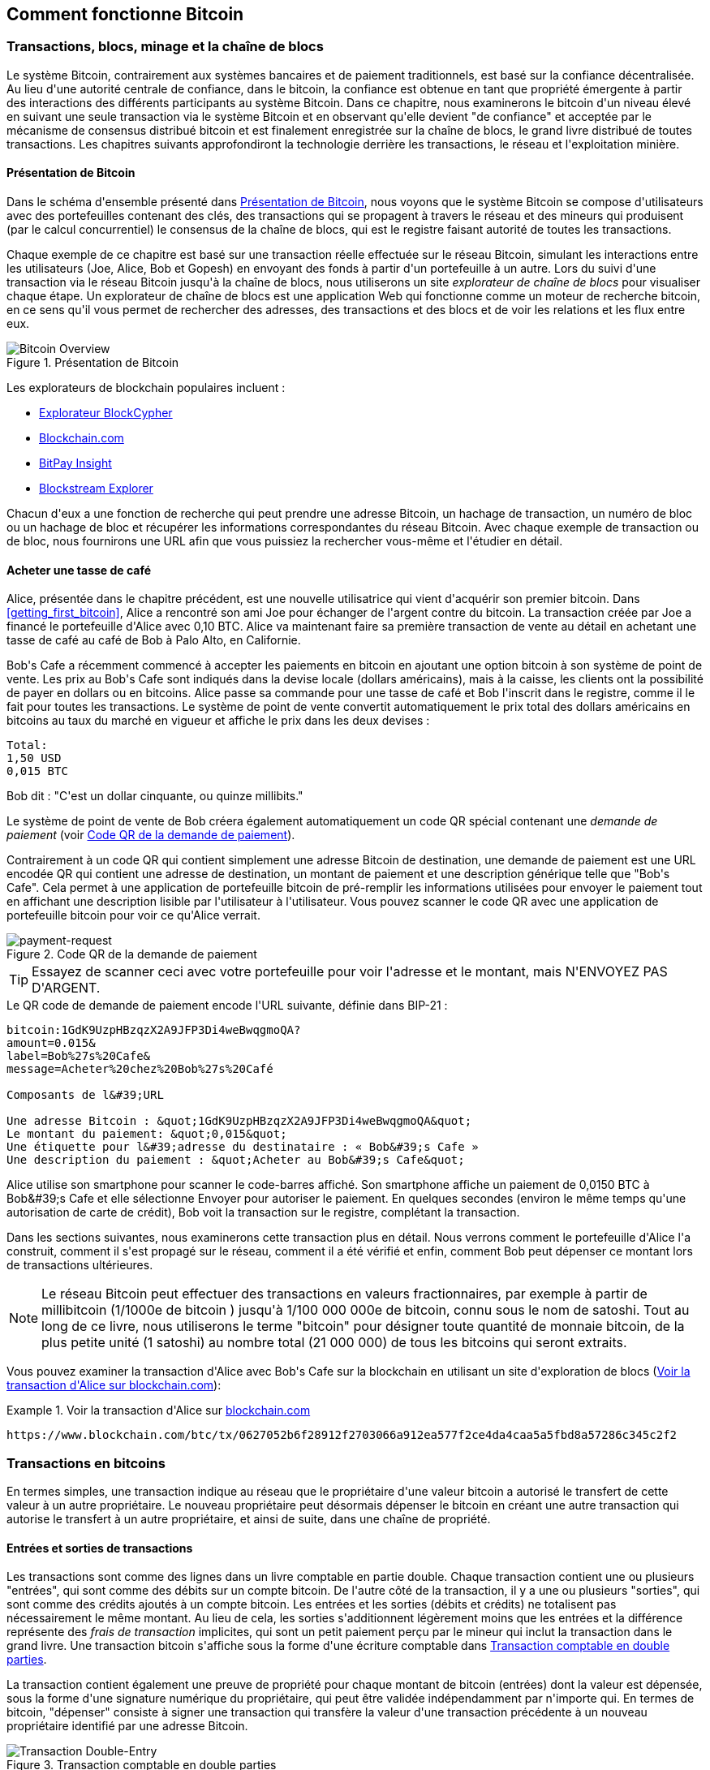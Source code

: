 [[ch02_bitcoin_overview]]
== Comment fonctionne Bitcoin

=== Transactions, blocs, minage et la chaîne de blocs

(((&quot;bitcoin&quot;, &quot;aperçu de&quot;, id=&quot;BCover02&quot;)))(((&quot;autorité centrale de confiance&quot;)))(((&quot;systèmes décentralisés&quot;, &quot;aperçu de bitcoin&quot;, id=&quot;DCSover02&quot;))) Le système Bitcoin, contrairement aux systèmes bancaires et de paiement traditionnels, est basé sur la confiance décentralisée. Au lieu d&#39;une autorité centrale de confiance, dans le bitcoin, la confiance est obtenue en tant que propriété émergente à partir des interactions des différents participants au système Bitcoin. Dans ce chapitre, nous examinerons le bitcoin d&#39;un niveau élevé en suivant une seule transaction via le système Bitcoin et en observant qu&#39;elle devient &quot;de confiance&quot; et acceptée par le mécanisme de consensus distribué bitcoin et est finalement enregistrée sur la chaîne de blocs, le grand livre distribué de toutes transactions. Les chapitres suivants approfondiront la technologie derrière les transactions, le réseau et l&#39;exploitation minière.

==== Présentation de Bitcoin

Dans le schéma d&#39;ensemble présenté dans &lt;<bitcoin-overview>&gt;, nous voyons que le système Bitcoin se compose d&#39;utilisateurs avec des portefeuilles contenant des clés, des transactions qui se propagent à travers le réseau et des mineurs qui produisent (par le calcul concurrentiel) le consensus de la chaîne de blocs, qui est le registre faisant autorité de toutes les transactions.


(((&quot;site explorateur de chaîne de blocs&quot;)))Chaque exemple de ce chapitre est basé sur une transaction réelle effectuée sur le réseau Bitcoin, simulant les interactions entre les utilisateurs (Joe, Alice, Bob et Gopesh) en envoyant des fonds à partir d&#39;un portefeuille à un autre. Lors du suivi d&#39;une transaction via le réseau Bitcoin jusqu&#39;à la chaîne de blocs, nous utiliserons un site _explorateur de chaîne de blocs_ pour visualiser chaque étape. Un explorateur de chaîne de blocs est une application Web qui fonctionne comme un moteur de recherche bitcoin, en ce sens qu&#39;il vous permet de rechercher des adresses, des transactions et des blocs et de voir les relations et les flux entre eux.

[[bitcoin-overview]]
.Présentation de Bitcoin
image::images/mbc2_0201.png["Bitcoin Overview"]

(((&quot;exporateur de block bitcoin&quot;)))(((&quot;BlockCypher Explorer&quot;)))(((&quot;Blockchain.com&quot;)))(((&quot;BitPay Insight&quot;)))Les explorateurs de blockchain populaires incluent :

* https://live.blockcypher.com[Explorateur BlockCypher]
* https://blockchain.com[Blockchain.com]
* https://insight.bitpay.com[BitPay Insight]
* https://blockstream.info[Blockstream Explorer]

Chacun d&#39;eux a une fonction de recherche qui peut prendre une adresse Bitcoin, un hachage de transaction, un numéro de bloc ou un hachage de bloc et récupérer les informations correspondantes du réseau Bitcoin. Avec chaque exemple de transaction ou de bloc, nous fournirons une URL afin que vous puissiez la rechercher vous-même et l&#39;étudier en détail.


[[cup_of_coffee]]
==== Acheter une tasse de café

(((&quot;cas d'usages&quot;, &quot;acheter un café&quot;, id=&quot;UCcoffee02&quot;)))Alice, présentée dans le chapitre précédent, est une nouvelle utilisatrice qui vient d&#39;acquérir son premier bitcoin. Dans &lt;<getting_first_bitcoin>&gt;, Alice a rencontré son ami Joe pour échanger de l&#39;argent contre du bitcoin. La transaction créée par Joe a financé le portefeuille d&#39;Alice avec 0,10 BTC. Alice va maintenant faire sa première transaction de vente au détail en achetant une tasse de café au café de Bob à Palo Alto, en Californie.

(((&quot;taux de change&quot;, &quot;déterminant&quot;)))Bob&#39;s Cafe a récemment commencé à accepter les paiements en bitcoin en ajoutant une option bitcoin à son système de point de vente. Les prix au Bob&#39;s Cafe sont indiqués dans la devise locale (dollars américains), mais à la caisse, les clients ont la possibilité de payer en dollars ou en bitcoins. Alice passe sa commande pour une tasse de café et Bob l&#39;inscrit dans le registre, comme il le fait pour toutes les transactions. Le système de point de vente convertit automatiquement le prix total des dollars américains en bitcoins au taux du marché en vigueur et affiche le prix dans les deux devises :

----
Total:
1,50 USD
0,015 BTC
----


(((&quot;millibits&quot;))) Bob dit : &quot;C&#39;est un dollar cinquante, ou quinze millibits.&quot;

(((&quot;demandes de paiement&quot;)))(((&quot;codes QR&quot;, &quot;demandes de paiement&quot;)))Le système de point de vente de Bob créera également automatiquement un code QR spécial contenant une _demande de paiement_ (voir &lt;<payment-request-QR>&gt;).

Contrairement à un code QR qui contient simplement une adresse Bitcoin de destination, une demande de paiement est une URL encodée QR qui contient une adresse de destination, un montant de paiement et une description générique telle que &quot;Bob&#39;s Cafe&quot;. Cela permet à une application de portefeuille bitcoin de pré-remplir les informations utilisées pour envoyer le paiement tout en affichant une description lisible par l&#39;utilisateur à l&#39;utilisateur. Vous pouvez scanner le code QR avec une application de portefeuille bitcoin pour voir ce qu&#39;Alice verrait.


[[payment-request-QR]]
.Code QR de la demande de paiement
image::images/mbc2_0202.png["payment-request"]

[TIP]
====
(((&quot;Codes QR&quot;, &quot;avertissements et mises en garde&quot;)))(((&quot;transactions&quot;, &quot;avertissements et mises en garde&quot;)))(((&quot;avertissements et mises en garde&quot;, &quot;éviter d&#39;envoyer de l&#39;argent aux adresses figurant dans le livre&quot; ))) Essayez de scanner ceci avec votre portefeuille pour voir l&#39;adresse et le montant, mais N&#39;ENVOYEZ PAS D&#39;ARGENT.
====
[[payment-request-URL]]
.Le QR code de demande de paiement encode l&#39;URL suivante, définie dans BIP-21 :
----
bitcoin:1GdK9UzpHBzqzX2A9JFP3Di4weBwqgmoQA?
amount=0.015&
label=Bob%27s%20Cafe&
message=Acheter%20chez%20Bob%27s%20Café

Composants de l&#39;URL

Une adresse Bitcoin : &quot;1GdK9UzpHBzqzX2A9JFP3Di4weBwqgmoQA&quot;
Le montant du paiement: &quot;0,015&quot;
Une étiquette pour l&#39;adresse du destinataire : « Bob&#39;s Cafe »
Une description du paiement : &quot;Acheter au Bob&#39;s Cafe&quot;
----

Alice utilise son smartphone pour scanner le code-barres affiché. Son smartphone affiche un paiement de +0,0150 BTC+ à +Bob&#39;s Cafe+ et elle sélectionne Envoyer pour autoriser le paiement. En quelques secondes (environ le même temps qu&#39;une autorisation de carte de crédit), Bob voit la transaction sur le registre, complétant la transaction.

Dans les sections suivantes, nous examinerons cette transaction plus en détail. Nous verrons comment le portefeuille d&#39;Alice l&#39;a construit, comment il s&#39;est propagé sur le réseau, comment il a été vérifié et enfin, comment Bob peut dépenser ce montant lors de transactions ultérieures.

[NOTE]
====
(((&quot;valeurs fractionnaires&quot;)))(((&quot;milli-bitcoin&quot;)))(((&quot;satoshis&quot;)))Le réseau Bitcoin peut effectuer des transactions en valeurs fractionnaires, par exemple à partir de millibitcoin (1/1000e de bitcoin ) jusqu&#39;à 1/100 000 000e de bitcoin, connu sous le nom de satoshi. Tout au long de ce livre, nous utiliserons le terme &quot;bitcoin&quot; pour désigner toute quantité de monnaie bitcoin, de la plus petite unité (1 satoshi) au nombre total (21 000 000) de tous les bitcoins qui seront extraits.
====

Vous pouvez examiner la transaction d&#39;Alice avec Bob&#39;s Cafe sur la blockchain en utilisant un site d&#39;exploration de blocs (&lt;<view_alice_transaction>&gt;):

[[view_alice_transaction]]
.Voir la transaction d&#39;Alice sur https://www.blockchain.com/btc/tx/0627052b6f28912f2703066a912ea577f2ce4da4caa5a5fbd8a57286c345c2f2[blockchain.com]
====
----
https://www.blockchain.com/btc/tx/0627052b6f28912f2703066a912ea577f2ce4da4caa5a5fbd8a57286c345c2f2
----
====

=== Transactions en bitcoins

(((&quot;transactions&quot;, &quot;défini&quot;)))En termes simples, une transaction indique au réseau que le propriétaire d&#39;une valeur bitcoin a autorisé le transfert de cette valeur à un autre propriétaire. Le nouveau propriétaire peut désormais dépenser le bitcoin en créant une autre transaction qui autorise le transfert à un autre propriétaire, et ainsi de suite, dans une chaîne de propriété.

==== Entrées et sorties de transactions

(((&quot;transactions&quot;, &quot;vue générale de&quot;, id=&quot;Tover02&quot;)))(((&quot;sorties et entrées&quot;, &quot;les bases de&quot;)))Les transactions sont comme des lignes dans un livre comptable en partie double. Chaque transaction contient une ou plusieurs &quot;entrées&quot;, qui sont comme des débits sur un compte bitcoin. De l&#39;autre côté de la transaction, il y a une ou plusieurs &quot;sorties&quot;, qui sont comme des crédits ajoutés à un compte bitcoin. (((&quot;frais&quot;, &quot;frais de transaction&quot;)))Les entrées et les sorties (débits et crédits) ne totalisent pas nécessairement le même montant. Au lieu de cela, les sorties s&#39;additionnent légèrement moins que les entrées et la différence représente des _frais de transaction_ implicites, qui sont un petit paiement perçu par le mineur qui inclut la transaction dans le grand livre. Une transaction bitcoin s&#39;affiche sous la forme d&#39;une écriture comptable dans &lt;<transaction-double-entry>&gt;.

La transaction contient également une preuve de propriété pour chaque montant de bitcoin (entrées) dont la valeur est dépensée, sous la forme d&#39;une signature numérique du propriétaire, qui peut être validée indépendamment par n&#39;importe qui. (((&quot;dépenser le bitcoin&quot;, &quot;défini&quot;)))En termes de bitcoin, &quot;dépenser&quot; consiste à signer une transaction qui transfère la valeur d&#39;une transaction précédente à un nouveau propriétaire identifié par une adresse Bitcoin.

[[transaction-double-entry]]
.Transaction comptable en double parties
image::images/mbc2_0203.png["Transaction Double-Entry"]

==== Chaînes de transaction

(((&quot;chaîne de transactions&quot;)))Le paiement d&#39;Alice à Bob&#39;s Cafe utilise la sortie d&#39;une transaction précédente comme entrée. Dans le chapitre précédent, Alice a reçu des bitcoins de son ami Joe en échange d&#39;argent. Cette transaction a créé une valeur bitcoin verrouillée par la clé d&#39;Alice. Sa nouvelle transaction avec Bob&#39;s Cafe fait référence à la transaction précédente comme entrée et crée de nouvelles sorties pour payer la tasse de café et recevoir la monnaie. Les transactions forment une chaîne, où les entrées de la dernière transaction correspondent aux sorties des transactions précédentes. La clé d&#39;Alice fournit la signature qui déverrouille ces sorties de transaction précédentes, prouvant ainsi au réseau Bitcoin qu&#39;elle possède les fonds. Elle joint le paiement du café à l&#39;adresse de Bob, &quot;encombrant&quot; ainsi cette sortie avec l&#39;exigence que Bob produise une signature afin de dépenser ce montant. Cela représente un transfert de valeur entre Alice et Bob. Cette chaîne de transactions, de Joe à Alice à Bob, est illustrée dans &lt;<blockchain-mnemonic>&gt;.

[[blockchain-mnemonic]]
.Une chaîne de transactions, où la sortie d&#39;une transaction est l&#39;entrée de la transaction suivante
image::images/mbc2_0204.png["Transaction chain"]

==== Faire du change (ou de la petite monnaie)

(((&quot;change, faire&quot;)))(((&quot;changer d&#39;adresses&quot;)))(((&quot;adresses&quot;, &quot;changer d&#39;adresses&quot;)))De nombreuses transactions bitcoin incluront des sorties qui référencent à la fois une adresse du nouveau propriétaire et une adresse du propriétaire actuel, appelée _adresse de change_. En effet, les entrées de transaction, comme les billets de banque, ne peuvent pas être divisées. Si vous achetez un article de 5 dollars américains dans un magasin mais que vous utilisez un billet de 20 dollars américains pour payer l&#39;article, vous vous attendez à recevoir 15 dollars américains en monnaie. Le même concept s&#39;applique aux entrées de transaction bitcoin. Si vous avez acheté un article qui coûte 5 bitcoins mais que vous n&#39;aviez qu&#39;une entrée de 20 bitcoins à utiliser, votre portefeuille créerait une seule transaction qui enverrait deux sorties, une sortie de 5 bitcoins au propriétaire du magasin et une sortie de 15 bitcoins à vous-même comme changement (moins les frais de transaction applicables). Il est important de noter que l&#39;adresse de change ne doit pas nécessairement être la même que celle de l&#39;entrée et, pour des raisons de confidentialité, il s&#39;agit souvent d&#39;une nouvelle adresse du portefeuille du propriétaire.

Différents portefeuilles peuvent utiliser différentes stratégies lors de l&#39;agrégation des entrées pour effectuer un paiement demandé par l&#39;utilisateur. Ils peuvent regrouper de nombreux petits intrants ou en utiliser un égal ou supérieur au paiement souhaité. À moins que le portefeuille ne puisse agréger les entrées de manière à correspondre exactement au paiement souhaité plus les frais de transaction, le portefeuille devra générer du change. C&#39;est très similaire à la façon dont les gens gèrent l&#39;argent liquide. Si vous utilisez toujours le plus gros billet dans votre poche, vous vous retrouverez avec une poche pleine de monnaie. Si vous n&#39;utilisez que la petite monnaie, vous n&#39;aurez toujours que de gros billets. Les gens trouvent inconsciemment un équilibre entre ces deux extrêmes, et les développeurs de portefeuilles Bitcoin s&#39;efforcent de programmer cet équilibre.

(((&quot;transactions&quot;, &quot;défini&quot;)))(((&quot;sorties et entrées&quot;, &quot;défini&quot;)))(((&quot;entrées&quot;, voir=&quot;sorties et entrées&quot;)))En résumé, les _transactions_ déplacent des valeurs des _entrées de transaction_ aux _sorties de transaction_. Une entrée est une référence à la sortie d&#39;une transaction précédente, indiquant d&#39;où provient la valeur. Une transaction comprend généralement une sortie qui dirige une valeur spécifique vers l&#39;adresse Bitcoin d&#39;un nouveau propriétaire et une sortie de modification vers le propriétaire d&#39;origine. Les sorties d&#39;une transaction peuvent être utilisées comme entrées dans une nouvelle transaction, créant ainsi une chaîne de propriété lorsque la valeur est déplacée d&#39;un propriétaire à l&#39;autre (voir &lt;<blockchain-mnemonic>&gt;).

==== Formulaires de transaction communs

La forme de transaction la plus courante est un simple paiement d&#39;une adresse à une autre, qui comprend souvent une « monnaie » rendue au propriétaire d&#39;origine. Ce type de transaction a une entrée et deux sorties et est affiché dans &lt;<transaction-common>&gt;.

[[transaction-common]]
.Transaction la plus courante
image::images/mbc2_0205.png["Common Transaction"]

Une autre forme courante de transaction est celle qui agrège plusieurs entrées en une seule sortie (voir &lt;<transaction-aggregating> &gt;). Cela représente l&#39;équivalent réel de l&#39;échange d&#39;une pile de pièces et de billets de banque contre un seul billet plus gros. Des transactions comme celles-ci sont parfois générées par des applications de portefeuille pour nettoyer de nombreux petits montants reçus en monnaie de paiement.

[[transaction-aggregating]]
.Transaction agrégeant des fonds
image::images/mbc2_0206.png["Aggregating Transaction"]

Enfin, une autre forme de transaction que l&#39;on voit souvent sur le grand livre bitcoin est une transaction par lots, qui distribue une entrée à plusieurs sorties représentant plusieurs destinataires, une technique appelée &quot;transactions par lot&quot; (voir &lt;<transaction-distributing>&gt;). Étant donné que ce type de transaction est utile pour économiser sur les frais de transaction, il est couramment utilisé par les entités commerciales pour distribuer des fonds, par exemple lorsqu&#39;une entreprise traite les paiements de paie à plusieurs employés ou lorsqu&#39;un échange de bitcoins traite les retraits de plusieurs clients en un seul. transaction.(((&quot;&quot;, startref=&quot;Tover02&quot;)))

[[transaction-distributing]]
.Transaction distribuant des fonds
image::images/mbc2_0207.png[&quot;Transaction de distribution&quot;]

=== Construction d&#39;une transaction

(((&quot;transactions&quot;, &quot;construire&quot;, id=&quot;Tconstruct02&quot;)))(((&quot;portefeuilles&quot;, &quot;construire des transactions&quot;)))L&#39;application de portefeuille d&#39;Alice contient toute la logique pour sélectionner les entrées et les sorties appropriées pour construire une transaction à la spécification d&#39;Alice. Alice n&#39;a qu&#39;à spécifier une destination et un montant, et le reste se passe dans l&#39;application portefeuille sans qu&#39;elle ne voie les détails. Il est important de noter qu&#39;une application de portefeuille peut créer des transactions même si elle est complètement hors ligne. Comme écrire un chèque à la maison et l&#39;envoyer plus tard à la banque dans une enveloppe, la transaction n&#39;a pas besoin d&#39;être construite et signée tout en étant connectée au réseau Bitcoin.

==== Obtenir les bonnes entrées

(((&quot;sorties et entrées&quot;, &quot;localisation et suivi des entrées&quot;)))L&#39;application de portefeuille d&#39;Alice devra d&#39;abord trouver des entrées qui peuvent payer le montant qu&#39;elle veut envoyer à Bob. La plupart des portefeuilles gardent une trace de toutes les sorties disponibles appartenant aux adresses du portefeuille. Par conséquent, le portefeuille d&#39;Alice contiendrait une copie de la sortie de transaction de la transaction de Joe, qui a été créée en échange d&#39;argent (voir &lt;<getting_first_bitcoin>&gt;). Une application de portefeuille bitcoin qui s&#39;exécute en tant que client à nœud complet contient en fait une copie de chaque sortie non dépensée de chaque transaction dans la chaîne de blocs. Cela permet à un portefeuille de construire des entrées de transaction ainsi que de vérifier rapidement les transactions entrantes comme ayant des entrées correctes. Cependant, comme un client à nœud complet occupe beaucoup d&#39;espace disque, la plupart des portefeuilles d&#39;utilisateurs exécutent des clients &quot;légers&quot; qui ne suivent que les sorties non dépensées de l&#39;utilisateur.

Si l&#39;application de portefeuille ne conserve pas une copie des sorties de transaction non dépensées, elle peut interroger le réseau Bitcoin pour récupérer ces informations à l&#39;aide d&#39;une variété d&#39;API disponibles par différents fournisseurs ou en demandant à un nœud complet via l&#39;aide d&#39;un appel d&#39;interface de programmation d&#39;application (API). &lt;<example_2-2>&gt; montre une requête API, construite comme une commande HTTP GET vers une URL spécifique. Cette URL renverra toutes les sorties de transaction non dépensées pour une adresse, donnant à toute application les informations dont elle a besoin pour construire des entrées de transaction pour les dépenses. Nous utilisons le simple client HTTP en ligne de commande _cURL_ pour récupérer la réponse.

[[example_2-2]]
.Recherchez toutes les sorties non dépensées pour l&#39;adresse Bitcoin d&#39;Alice
====
[source, bash]
----
$ curl https://blockchain.info/unspent?active=1Cdid9KFAaatwczBwBttQcwXYCpvK8h7FK
----
====

[source,json]
----
{

	"unspent_outputs":[

		{
			"tx_hash":"186f9f998a5...2836dd734d2804fe65fa35779",
			"tx_index":104810202,
			"tx_output_n": 0,
			"script":"76a9147f9b1a7fb68d60c536c2fd8aeaa53a8f3cc025a888ac",
			"value": 10000000,
			"value_hex": "00989680",
			"confirmations":0
		}

	]
}
----


La réponse en &lt;<example_2-2>&gt; montre une sortie non dépensée (une qui n&#39;a pas encore été échangée) sous la propriété de l&#39;adresse d&#39;Alice +1Cdid9KFAaatwczBwBttQcwXYCpvK8h7FK+. La réponse inclut la référence à la transaction dans laquelle cette sortie non dépensée est contenue (le paiement de Joe) et sa valeur en satoshis, à 10 millions, équivalent à 0,10 bitcoin. Avec ces informations, l&#39;application de portefeuille d&#39;Alice peut construire une transaction pour transférer cette valeur aux nouvelles adresses de propriétaire.

[TIP]
====
Voir la https://www.blockchain.com/btc/tx/7957a35fe64f80d234d76d83a2a8f1a0d8149a41d81de548f0a65a8a999f6f18[transaction de Joe à Alice].
====

Comme vous pouvez le voir, le portefeuille d&#39;Alice contient suffisamment de bitcoins en une seule sortie non dépensée pour payer la tasse de café. Si cela n&#39;avait pas été le cas, l&#39;application de portefeuille d&#39;Alice aurait peut-être dû &quot;fouiller&quot; dans une pile de petites sorties non dépensées, comme prendre des pièces dans un sac à main jusqu&#39;à ce qu&#39;elle puisse en trouver assez pour payer le café. Dans les deux cas, il peut être nécessaire de récupérer de la monnaie, ce que nous verrons dans la section suivante, car l&#39;application de portefeuille crée les sorties de transaction (paiements).


==== Création des sorties

(((&quot;sorties et entrées&quot;, &quot;création de sorties&quot;)))Une sortie de transaction est créée sous la forme d&#39;un script qui crée une charge sur la valeur et ne peut être rachetée que par l&#39;introduction d&#39;une solution au script. En termes plus simples, la sortie de transaction d&#39;Alice contiendra un script qui dit quelque chose comme &quot;Cette sortie est payable à quiconque peut présenter une signature à partir de la clé correspondant à l&#39;adresse de Bob.&quot; Étant donné que seul Bob possède le portefeuille avec les clés correspondant à cette adresse, seul le portefeuille de Bob peut présenter une telle signature pour racheter cette sortie. Alice « encombrera » donc la valeur de sortie avec une demande de signature de Bob.

Cette transaction comprendra également une deuxième sortie, car les fonds d&#39;Alice se présentent sous la forme d&#39;une sortie à 0,10 BTC, trop d&#39;argent pour la tasse de café à 0,015 BTC. Alice aura besoin de 0,085 BTC en monnaie. Le paiement de monnaie d&#39;Alice est créé par le portefeuille d&#39;Alice en tant que sortie dans la même transaction que le paiement à Bob. Essentiellement, le portefeuille d&#39;Alice divise ses fonds en deux paiements : un à Bob et un à elle-même. Elle peut ensuite utiliser (dépenser) la sortie de monnaie dans une transaction ultérieure.

Enfin, pour que la transaction soit traitée par le réseau en temps opportun, l&#39;application de portefeuille d&#39;Alice ajoutera une somme modique. Ce n&#39;est pas explicite dans la transaction ; il est impliqué par la différence entre les entrées et les sorties. Si au lieu de prendre 0,085 en monnaie, Alice ne crée que 0,0845 comme deuxième sortie, il restera 0,0005 BTC (un demi-millibitcoin). Le 0,10 BTC de l&#39;entrée n&#39;est pas entièrement dépensé avec les deux sorties, car elles totaliseront moins de 0,10. La différence qui en résulte est le _frais de transaction_ qui est perçu par le mineur en tant que frais de validation et d&#39;inclusion de la transaction dans un bloc à enregistrer sur la chaîne de blocs.

La transaction résultante peut être vue à l&#39;aide d&#39;une application Web d&#39;exploration de chaîne de blocs, comme indiqué dans &lt;<transaction-alice>&gt;.

[[transaction-alice]]
[rôle=&quot;smallerseventyfive&quot;]
.Transaction d&#39;Alice au Bob&#39;s Cafe
image::images/mbc2_0208.png["Alice Coffee Transaction"]

[[transaction-alice-url]]
[TIP]
====
Voir la https://www.blockchain.com/btc/tx/0627052b6f28912f2703066a912ea577f2ce4da4caa5a5fbd8a57286c345c2f2[transaction d&#39;Alice à Bob&#39;s Cafe].
====

==== Ajout de la transaction au grand livre

La transaction créée par l&#39;application du portefeuille d&#39;Alice fait 258 octets et contient tout le nécessaire pour confirmer la propriété des fonds et attribuer à de nouveaux propriétaires. Désormais, la transaction doit être transmise au réseau Bitcoin où elle fera partie de la chaîne de blocs. Dans la section suivante, nous verrons comment une transaction devient partie intégrante d&#39;un nouveau bloc et comment le bloc est « miné ». Enfin, nous verrons comment le nouveau bloc, une fois ajouté à la chaîne de blocs, est de plus en plus approuvé par le réseau au fur et à mesure que de nouveaux blocs sont ajoutés.

===== Transmission de la transaction

(((&quot;propagation&quot;, &quot;processus de&quot;)))La transaction contient toutes les informations nécessaires au traitement, et ce peu importe comment et où elle est transmise au réseau Bitcoin. Le réseau Bitcoin est un réseau pair à pair, chaque client Bitcoin participant en se connectant à plusieurs autres clients Bitcoin. Le but du réseau Bitcoin est de propager les transactions et les blocages à tous les participants.

===== Comment ça se propage

(((&quot;noeuds Bitcoin&quot;, &quot;defini&quot;)))(((&quot;noeuds&quot;, see=&quot;noeuds Bitcoin&quot;)))Tout système, tel qu&#39;un serveur, une application de bureau ou un portefeuille, qui participe au réseau Bitcoin en &quot;parlant&quot;, le protocole Bitcoin est appelé un _nœud Bitcoin_. L&#39;application de portefeuille d&#39;Alice peut envoyer la nouvelle transaction à n&#39;importe quel nœud Bitcoin auquel elle est connectée via n&#39;importe quel type de connexion : filaire, Wi-Fi, mobile, etc. Son portefeuille Bitcoin n&#39;a pas besoin d&#39;être connecté directement au portefeuille Bitcoin de Bob et elle n&#39;a pas à nécessairement utiliser la connexion Internet offerte par le café, bien que ces deux options soient également possibles. (((&quot;propagation&quot;, &quot;technique d'inondation&quot;)))(((&quot;technique d'inondation&quot;)))Tout nœud Bitcoin qui reçoit une transaction valide qu&#39;il n&#39;a pas vue auparavant la transmettra immédiatement à tous les autres nœuds auxquels il est connecté , une technique de propagation connue sous le nom d'_inondation_. Ainsi, la transaction se propage (en inondant ou distribuant) rapidement à travers le réseau pair à pair, atteignant un grand pourcentage de nœuds en quelques secondes.

===== Le point de vue de Bob

Si l&#39;application de portefeuille bitcoin de Bob est directement connectée à l&#39;application de portefeuille d&#39;Alice, l&#39;application de portefeuille de Bob peut être le premier nœud à recevoir la transaction. Cependant, même si le portefeuille d&#39;Alice envoie la transaction via d&#39;autres nœuds, elle atteindra le portefeuille de Bob en quelques secondes. Le portefeuille de Bob identifiera immédiatement la transaction d&#39;Alice comme un paiement entrant car il contient des sorties remboursables par les clés de Bob. L&#39;application de portefeuille de Bob peut également vérifier de manière indépendante que la transaction est bien formée, utilise des sorties précédemment non dépensées et contient des frais de transaction suffisants pour être inclus dans le bloc suivant. À ce stade, Bob peut supposer, avec peu de risques, que la transaction sera bientôt incluse dans un bloc et confirmée.

[TIP]
====
(((&quot;confirmations&quot;, &quot;des transactions de petite valeur&quot;,secondary-sortas=&quot;transactions de petite valeur&quot;))) Une idée fausse courante à propos des transactions bitcoin est qu&#39;elles doivent être &quot;confirmées&quot; en attendant 10 minutes pour un nouveau bloc, ou jusqu&#39;à 60 minutes pour six confirmations complètes. Bien que les confirmations garantissent que la transaction a été acceptée par l&#39;ensemble du réseau, un tel délai n&#39;est pas nécessaire pour les articles de petite valeur comme une tasse de café. Un commerçant peut accepter une transaction valide de petite valeur sans confirmation, sans plus de risque qu&#39;un paiement par carte de crédit effectué sans pièce d&#39;identité ni signature, comme les commerçants l&#39;acceptent couramment aujourd&#39;hui.(((&quot;&quot;, startref=&quot;Tconstruct02&quot;)) )
====

=== Extraction de bitcoins

(((&quot;minage et consensus&quot;, &quot;vue générale de&quot;, id=&quot;MACover02&quot;)))(((&quot;chaîne de blocs (la)&quot;, &quot;vue générale du minage&quot;, id=&quot;BToverview02&quot;)))La transaction d&#39;Alice est maintenant propagé sur le réseau Bitcoin. Il ne fait pas partie de la _chaîne de blocs_ tant qu&#39;il n&#39;est pas vérifié et inclus dans un bloc par un processus appelé _minage_. Voir &lt;<mining>&gt; pour une explication détaillée.

Le système de confiance Bitcoin est basé sur le calcul. Les transactions sont regroupées en _blocs_, qui nécessitent une énorme quantité de calculs pour prouver, mais seulement une petite quantité de calculs pour vérifier comme prouvé. Le processus de minage sert à deux fins dans le bitcoin :

* (((&quot;minage et consensus&quot;, &quot;règles de consensus&quot;, &quot;sécurité fournie par&quot;)))(((&quot;consensus&quot;, see=&quot;minage et consensus&quot;)))Les nœuds de minage valident toutes les transactions en se référant au _consensus des règles de bitcoin_. Par conséquent, le minage assure la sécurité des transactions bitcoin en rejetant les transactions invalides ou malformées.
* L&#39;exploitation minière crée de nouveaux bitcoins dans chaque bloc, presque comme une banque centrale imprimant de la nouvelle monnaie. La quantité de bitcoin créée par bloc est limitée et diminue avec le temps, suivant un calendrier d&#39;émission fixe.


L&#39;exploitation minière atteint un bon équilibre entre le coût et la récompense. L&#39;exploitation minière utilise l&#39;électricité pour résoudre un problème mathématique. Un mineur qui réussit recevra une _récompense_ sous la forme de nouveaux bitcoins et de frais de transaction. Cependant, la récompense ne sera perçue que si le mineur a correctement validé toutes les transactions, à la satisfaction des règles de _consensus_. Cet équilibre délicat assure la sécurité du bitcoin sans autorité centrale.

Une bonne façon de décrire l&#39;exploitation minière est comme un jeu compétitif géant de sudoku qui se réinitialise chaque fois que quelqu&#39;un trouve une solution et dont la difficulté s&#39;ajuste automatiquement de sorte qu&#39;il faut environ 10 minutes pour trouver une solution. Imaginez un puzzle sudoku géant, de plusieurs milliers de lignes et de colonnes. Si je vous montre un puzzle terminé, vous pouvez le vérifier assez rapidement. Cependant, si le puzzle a quelques cases remplies et que les autres sont vides, cela demande beaucoup de travail à résoudre ! La difficulté du sudoku peut être ajustée en modifiant sa taille (plus ou moins de lignes et de colonnes), mais elle peut toujours être vérifiée assez facilement même si elle est très grande. Le &quot;casse-tête&quot; utilisé dans le bitcoin est basé sur un hachage cryptographique et présente des caractéristiques similaires : il est asymétriquement difficile à résoudre mais facile à vérifier, et sa difficulté peut être ajustée.

(((&quot;minage et consensus&quot;, &quot;fermes et groupes de minage&quot;)))In &lt;<user-stories>&gt;, nous avons présenté (((&quot;cas d'usage&quot;, &quot;minage pour bitcoin&quot;)))Jing est un entrepreneur à Shanghai. Jing dirige une _ferme minière_, qui est une entreprise qui gère des milliers d&#39;ordinateurs miniers spécialisés, en compétition pour la récompense. Toutes les 10 minutes environ, les ordinateurs miniers de Jing rivalisent avec des milliers de systèmes similaires dans une course mondiale pour trouver une solution à un bloc de transactions. (((&quot;algorithme de preuve de travail&quot;)))(((&quot;minage et consensus&quot;, &quot;algorithme de preuve de travail&quot;)))Trouver une telle solution, la soi-disant _Proof-of-Work (ou Preuve de travail)_ (PoW), nécessite des quadrillions d&#39;opérations de hachage par seconde sur l&#39;ensemble du réseau Bitcoin. L&#39;algorithme de preuve de travail implique de hacher à plusieurs reprises l&#39;en-tête du bloc et un nombre aléatoire avec l&#39;algorithme cryptographique SHA256 jusqu&#39;à ce qu&#39;une solution correspondant à un modèle prédéterminé émerge. Le premier mineur à trouver une telle solution remporte la compétition et publie ce bloc dans la chaîne de blocs.

Jing a commencé l&#39;exploitation minière en 2010 en utilisant un ordinateur de bureau très rapide pour trouver une preuve de travail appropriée pour les nouveaux blocs. Au fur et à mesure que de plus en plus de mineurs rejoignaient le réseau Bitcoin, la difficulté du problème augmentait rapidement. Bientôt, Jing et d&#39;autres mineurs sont passés à du matériel plus spécialisé, avec des unités de traitement graphique (GPU) dédiées de haute de gamme, souvent utilisées dans les ordinateurs de bureau ou les consoles de jeu. Au moment d&#39;écrire ces lignes, la difficulté est si élevée qu&#39;il n&#39;est rentable de miner qu&#39;avec des (((&quot;circuits intégrés à application spécifique (ASIC)&quot;)))circuits intégrés à application spécifique (ASIC), essentiellement des centaines d&#39;algorithmes de minage imprimé en matériel, fonctionnant en parallèle sur une seule puce de silicium. (((&quot;groupe de mineurs&quot;, &quot;défini&quot;)))La société de Jing participe également à un _groupe ou bassin de mineurs_, qui, tout comme un groupe de loterie, permet à plusieurs participants de partager leurs efforts et leurs récompenses. La société de Jing gère désormais un entrepôt contenant des milliers de mineurs ASIC pour extraire du bitcoin 24 heures sur 24. L&#39;entreprise paie ses frais d&#39;électricité en vendant le bitcoin qu&#39;elle est capable de générer à partir de l&#39;exploitation minière, créant ainsi des revenus à partir des bénéfices.

=== Transactions minières en blocs

(((&quot;blocs&quot;, &quot;miner des transaction dans&quot;))) De nouvelles transactions affluent constamment sur le réseau à partir des portefeuilles des utilisateurs et d&#39;autres applications. Comme ceux-ci sont vus par les nœuds du réseau Bitcoin, ils sont ajoutés à un bassin temporaire de transactions non vérifiées maintenues par chaque nœud. Lorsque les mineurs construisent un nouveau bloc, ils ajoutent des transactions non vérifiées de ce bassin au nouveau bloc, puis tentent de prouver la validité de ce nouveau bloc, avec l&#39;algorithme de minage (la preuve de travail). Le processus d&#39;extraction est expliqué en détail dans &lt;<mining>&gt;.

Les transactions sont ajoutées au nouveau bloc, classées par ordre de priorité par les transactions les plus payantes en premier et quelques autres critères. Chaque mineur commence le processus d&#39;extraction d&#39;un nouveau bloc de transactions dès qu&#39;il reçoit le bloc précédent du réseau, sachant qu&#39;il a perdu le tour de compétition précédent. Ils créent immédiatement un nouveau bloc, le remplissent avec les transactions et l&#39;empreinte numérique du bloc précédent, et commencent à calculer la preuve de travail pour le nouveau bloc. Chaque mineur inclut une transaction spéciale dans son bloc, une transaction qui paie à sa propre adresse Bitcoin la récompense du bloc (actuellement 6,25 bitcoins nouvellement créés) plus la somme des frais de transaction de toutes les transactions incluses dans le bloc. S&#39;ils trouvent une solution qui rend ce bloc valide, ils &quot;gagnent&quot; cette récompense car leur bloc réussi est ajouté à la chaîne de blocs mondiale et la transaction de récompense qu&#39;ils ont incluse devient dépensable. (((&quot;groupes de minage&quot;, &quot;fonctionnement de&quot;)))Jing, qui participe à un groupe de minage, a mis en place son logiciel pour créer de nouveaux blocs qui attribuent la récompense à une adresse de pool. À partir de là, une part de la récompense est distribuée à Jing et aux autres mineurs proportionnellement à la quantité de travail qu&#39;ils ont apportée lors du dernier tour.

(((&quot;blocs candidats&quot;)))(((&quot;blocs&quot;, &quot;blocs candidats&quot;)))La transaction d&#39;Alice a été récupérée par le réseau et incluse dans le groupe de transactions non vérifiées. Une fois validé par le logiciel de minage, il a été inclus dans un nouveau bloc, appelé _bloc candidat_, généré par le pool de minage de Jing. Tous les mineurs participant à ce pool de minage commencent immédiatement à calculer la preuve de travail pour le bloc candidat. Environ cinq minutes après la première transmission de la transaction par le portefeuille d&#39;Alice, l&#39;un des mineurs ASIC de Jing a trouvé une solution pour le bloc candidat et l&#39;a annoncée au réseau. Une fois que les autres mineurs ont validé le bloc gagnant, ils ont commencé la course pour générer le bloc suivant.

Le bloc gagnant de Jing est devenu une partie de la blockchain en tant que bloc # 277316, contenant 419 transactions, y compris la transaction d&#39;Alice. Le bloc contenant la transaction d&#39;Alice est compté comme une &quot;confirmation&quot; de cette transaction.

[TIP]
====
Vous pouvez voir le bloc qui inclut https://www.blockchain.com/btc/block/277316[Transaction d'Alice].
====

(((&quot;confirmations&quot;, &quot;rôle dans les transactions&quot;))) Environ 20 minutes plus tard, un nouveau bloc, #277317, est miné par un autre mineur. Parce que ce nouveau bloc est construit au-dessus du bloc #277316 qui contenait la transaction d&#39;Alice, il a ajouté encore plus de calculs à la chaîne de blocs, renforçant ainsi la confiance dans ces transactions. Chaque bloc miné en plus de celui contenant la transaction compte comme une confirmation supplémentaire pour la transaction d&#39;Alice. Au fur et à mesure que les blocs s&#39;empilent les uns sur les autres, il devient exponentiellement plus difficile d&#39;inverser la transaction, ce qui la rend de plus en plus fiable par le réseau.

(((&quot;bloc d'origine&quot;)))(((&quot;blocs&quot;, &quot;bloc de d'origine&quot;)))(((&quot;chaîne de blocs (la)&quot;, &quot;bloc d'origine&quot;)))Dans le diagramme en &lt;<block-alice1>&gt;, nous pouvons voir le bloc #277316, qui contient la transaction d&#39;Alice. En dessous se trouvent 277 316 blocs (y compris le bloc #0), liés les uns aux autres dans une chaîne de blocs (blockchain) jusqu&#39;au bloc #0, connu sous le nom de _bloc d'origine_. Au fil du temps, à mesure que la &quot;hauteur&quot; des blocs augmente, la difficulté de calcul de chaque bloc et de la chaîne dans son ensemble augmente également. Les blocs extraits après celui qui contient la transaction d&#39;Alice agissent comme une assurance supplémentaire, car ils accumulent plus de calculs dans une chaîne de plus en plus longue. Par convention, tout bloc avec plus de six confirmations est considéré comme irrévocable, car il faudrait une immense quantité de calculs pour invalider et recalculer six blocs. Nous examinerons plus en détail le processus d&#39;exploitation minière et la manière dont il renforce la confiance dans &lt;<mining>&gt;.(((&quot;&quot;, startref=&quot;BToverview02&quot;)))(((&quot;&quot;, startref=&quot;MACover02&quot;)))

[[bloc-alice1]]
.Transaction d&#39;Alice incluse dans le bloc #277316
image::images/mbc2_0209.png[&quot;Transaction d&#39;Alice incluse dans un bloc&quot;]

=== Dépenser la transaction

(((&quot;dépenser le bitcoin&quot;, &quot;vérification-simplifiée-de-paiement (SPV)&quot;)))(((&quot;vérification-simplifiée-de-paiement (SPV)&quot;))) Maintenant que la transaction d&#39;Alice a été intégrée à la chaîne de blocs dans le cadre d'un bloc, il fait partie du grand livre distribué de Bitcoin et est visible par toutes les applications Bitcoin. Chaque client Bitcoin peut indépendamment vérifier que la transaction est valide et utilisable. Les clients du nœud complet peuvent suivre la source des fonds à partir du moment où les bitcoins ont été générés pour la première fois dans un bloc, progressivement d&#39;une transaction à l&#39;autre, jusqu&#39;à ce qu&#39;ils atteignent l&#39;adresse de Bob. Les clients légers peuvent faire ce qu&#39;on appelle une vérification de paiement simplifiée (voir &lt;<spv_nodes>&gt;) en confirmant que la transaction est dans la chaîne de blocs et qu&#39;elle a plusieurs blocs extraits après elle, fournissant ainsi l&#39;assurance que les mineurs l&#39;ont acceptée comme valide.

Bob peut maintenant dépenser le résultat de cette transaction et d&#39;autres transactions. Par exemple, Bob peut payer un entrepreneur ou un fournisseur en transférant la valeur du paiement de la tasse de café d&#39;Alice à ces nouveaux propriétaires. Très probablement, le logiciel Bitcoin de Bob regroupera de nombreux petits paiements en un paiement plus important, concentrant peut-être tous les revenus Bitcoin de la journée en une seule transaction. Cela regrouperait les différents paiements en un seul résultat (et une seule adresse). Pour un diagramme d&#39;une transaction d&#39;agrégation, voir &lt;<transaction-aggregating>&gt;.

Au fur et à mesure que Bob dépense les paiements reçus d&#39;Alice et d&#39;autres clients, il étend la chaîne des transactions. Supposons que Bob paie son concepteur Web Gopesh(((&quot;cas d&#39;utilisation&quot;, &quot;services contractuels extraterritorial&quot;))) à Bangalore pour une nouvelle page Web. Maintenant, la chaîne de transactions ressemblera à &lt;<block-alice2>&gt;.

[[bloc-alice2]]
.La transaction d&#39;Alice dans le cadre d&#39;une chaîne de transactions de Joe à Gopesh, où la sortie d&#39;une transaction est utilisée comme entrée de la transaction suivante
image::images/mbc2_0210.png[&quot;La transaction d&#39;Alice dans le cadre d&#39;une chaîne de transaction&quot;]

Dans ce chapitre, nous avons vu comment les transactions construisent une chaîne qui déplace la valeur d&#39;un propriétaire à l&#39;autre. Nous avons également suivi la transaction d&#39;Alice, à partir du moment où elle a été créée dans son portefeuille, via le réseau Bitcoin et jusqu&#39;aux mineurs qui l&#39;ont enregistrée sur la chaîne de blocs. Dans le reste de ce livre, nous examinerons les technologies spécifiques derrière les portefeuilles, les adresses, les signatures, les transactions, le réseau et enfin le minage.(((&quot;&quot;, startref=&quot;BCover02&quot;)))(((&quot;&quot;, startref =&quot;DCSover02&quot;))) (((&quot;&quot;, startref=&quot;UCcoffee02&quot;)))